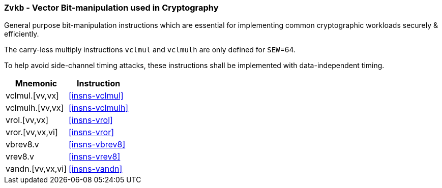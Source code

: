 [[zvkb,Zvkb]]
=== `Zvkb` - Vector Bit-manipulation used in Cryptography

General purpose bit-manipulation instructions which are essential
for implementing common cryptographic workloads securely & efficiently.

The carry-less multiply instructions `vclmul` and `vclmulh` are only defined for `SEW`=64.

To help avoid side-channel timing attacks, these instructions shall be implemented with
data-independent timing.

[%autowidth]
[%header,cols="^2,4"]
|===
|Mnemonic
|Instruction


| vclmul.[vv,vx]     | <<insns-vclmul>>
| vclmulh.[vv,vx]    | <<insns-vclmulh>>
| vrol.[vv,vx]       | <<insns-vrol>>
| vror.[vv,vx,vi]    | <<insns-vror>>
| vbrev8.v           | <<insns-vbrev8>>
| vrev8.v            | <<insns-vrev8>>
| vandn.[vv,vx,vi]   | <<insns-vandn>>
|===

